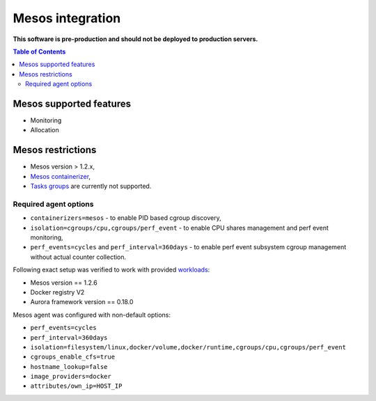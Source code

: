 =================
Mesos integration
=================

**This software is pre-production and should not be deployed to production servers.**

.. contents:: Table of Contents

Mesos supported features
========================

- Monitoring
- Allocation

Mesos restrictions
==================

- Mesos version > 1.2.x,
- `Mesos containerizer <http://mesos.apache.org/documentation/latest/containerizers/#Mesos>`_,
- `Tasks groups <http://mesos.apache.org/documentation/latest/nested-container-and-task-group/>`_ are currently not supported.

Required agent options
------------------------------

- ``containerizers=mesos`` - to enable PID based cgroup discovery,
- ``isolation=cgroups/cpu,cgroups/perf_event`` - to enable CPU shares management and perf event monitoring,
- ``perf_events=cycles`` and ``perf_interval=360days`` - to enable perf event subsystem cgroup management without actual counter collection.

Following exact setup was verified to work with provided `workloads </workloads>`_:

- Mesos version == 1.2.6
- Docker registry V2
- Aurora framework version == 0.18.0

Mesos agent was configured with non-default options:

- ``perf_events=cycles``
- ``perf_interval=360days``
- ``isolation=filesystem/linux,docker/volume,docker/runtime,cgroups/cpu,cgroups/perf_event``
- ``cgroups_enable_cfs=true``
- ``hostname_lookup=false``
- ``image_providers=docker``
- ``attributes/own_ip=HOST_IP``
